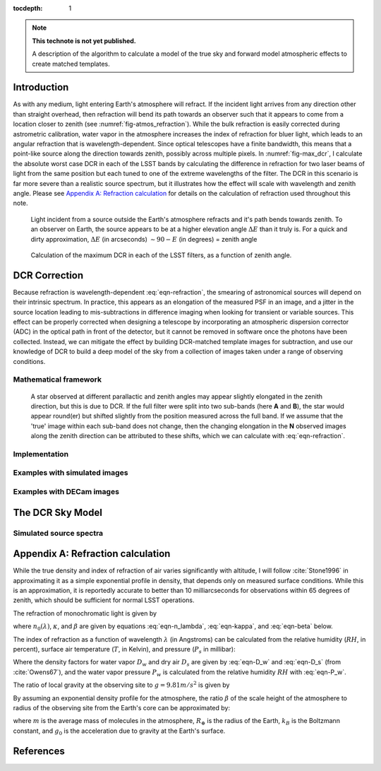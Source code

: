 



:tocdepth: 1

.. Please do not modify tocdepth; will be fixed when a new Sphinx theme is shipped.

.. note::

   **This technote is not yet published.**

   A description of the algorithm to calculate a model of the true sky and forward model atmospheric effects to create matched templates.

Introduction
============

As with any medium, light entering Earth's atmosphere will refract. If the incident light arrives from any direction other than straight overhead, then refraction will bend its path towards an observer such that it appears to come from a location closer to zenith (see :numref:`fig-atmos_refraction`). While the bulk refraction is easily corrected during astrometric calibration, water vapor in the atmosphere increases the index of refraction for bluer light, which leads to an angular refraction that is wavelength-dependent. Since optical telescopes have a finite bandwidth, this means that a point-like source along the direction towards zenith, possibly across multiple pixels. In :numref:`fig-max_dcr`, I calculate the absolute worst case DCR in each of the LSST bands by calculating the difference in refraction for two laser beams of light from the same position but each tuned to one of the extreme wavelengths of the filter. The DCR in this scenario is far more severe than a realistic source spectrum, but it illustrates how the effect will scale with wavelength and zenith angle. Please see `Appendix A: Refraction calculation`_ for details on the calculation of refraction used throughout this note.

.. figure:: /_static/refraction.gif
   :name: fig-atmos_refraction
   :target: http://target.link/url

   Light incident from a source outside the Earth's atmosphere refracts and it's path bends towards zenith. To an observer on Earth, the source appears to be at a higher elevation angle :math:`\Delta E` than it truly is. For a quick and dirty approximation, :math:`\Delta E` (in arcseconds) :math:`\sim 90 - E` (in degrees) = zenith angle


.. figure:: /_static/DCR_ZA-wavelength.png
   :name: fig-max_dcr
   :target: http://target.link/url

   Calculation of the maximum DCR in each of the LSST filters, as a function of zenith angle. 


DCR Correction
==============

Because refraction is wavelength-dependent :eq:`eqn-refraction`, the smearing of astronomical sources will depend on their intrinsic spectrum. In practice, this appears as an elongation of the measured PSF in an image, and a jitter in the source location leading to mis-subtractions in difference imaging when looking for transient or variable sources. This effect can be properly corrected when designing a telescope by incorporating an atmospheric dispersion corrector (ADC) in the optical path in front of the detector, but it cannot be removed in software once the photons have been collected. Instead, we can mitigate the effect by building DCR-matched template images for subtraction, and use our knowledge of DCR to build a deep model of the sky from a collection of images taken under a range of observing conditions. 

Mathematical framework
----------------------

.. figure:: /_static/DCR_subband_diagram.png
   :name: fig-subband_diagram
   :target: http://target.link/url

   A star observed at different parallactic and zenith angles may appear slightly elongated in the zenith direction, but this is due to DCR. If the full filter were split into two sub-bands (here **A** and **B**), the star would appear round(er) but shifted slightly from the position measured across the full band. If we assume that the 'true' image within each sub-band does not change, then the changing elongation in the **N** observed images along the zenith direction can be attributed to these shifts, which we can calculate with :eq:`eqn-refraction`.
   

.. math::
   :label: eqn-BB_identity

   B_{i\alpha}^\star B_{\alpha i} = \mathbb{1}

.. math::
   :label: eqn-basic_sum

    \sum_\alpha B_{\alpha i}  \overrightarrow{y_\alpha} =  \overrightarrow{s_i}

.. math::
   :label: eqn-iterative_sum

    \overrightarrow{y_\gamma} = B_{i\gamma}^\star  \overrightarrow{s_i} - B_{i\gamma}^\star  \sum_{\alpha  \neq \gamma} B_{\alpha i}  \overrightarrow{y_\alpha}  

.. math::
   :label: eqn-psf_iterative_sum

    Q_i\overrightarrow{y_\gamma} = B_{i\gamma}^\star  P \overrightarrow{s_i} - B_{i\gamma}^\star  \sum_{\alpha  \neq \gamma} B_{\alpha i}  Q_i \overrightarrow{y_\alpha}  

.. math::
   :label: eqn-psf_sum

   \sum_\alpha B_{\alpha i}  Q_i \overrightarrow{y_\alpha}  = P  \overrightarrow{s_i} 

Implementation
--------------


Examples with simulated images
------------------------------


Examples with DECam images
--------------------------


The DCR Sky Model
=================


Simulated source spectra
------------------------

Appendix A: Refraction calculation
==================================

While the true density and index of refraction of air varies significantly with altitude, I will follow :cite:`Stone1996` in approximating it as a simple exponential profile in density, that depends only on measured surface conditions. While this is an approximation, it is reportedly accurate to better than 10 milliarcseconds for observations within 65 degrees of zenith, which should be sufficient for normal LSST operations.

The refraction of monochromatic light is given by

.. math::
   :label: eqn-refraction

   R(\lambda) &= r_0 n_0(\lambda) \sin z_0 \int_1^{n_0(\lambda)} \frac{dn}{n \left(r^2n^2 -r_0^2n_0(\lambda)^2\sin^2z_0\right)^{1/2}} \nonumber\\
    &\simeq \kappa (n_0(\lambda) - 1) (1 - \beta) \tan z_0 - \kappa (1 - n_0(\lambda)) \left(\beta - \frac{n_0(\lambda) - 1}{2}\right) \tan^3z_0

where :math:`n_0(\lambda)`, :math:`\kappa`, and :math:`\beta` are given by equations :eq:`eqn-n_lambda`, :eq:`eqn-kappa`, and :eq:`eqn-beta` below. 

The index of refraction as a function of wavelength :math:`\lambda` (in Angstroms) can be calculated from the relative humidity (:math:`RH`, in percent), surface air temperature (:math:`T`, in Kelvin), and pressure (:math:`P_s` in millibar):

.. math::
   :label: eqn-n_lambda

   n_0( \lambda ) &=\:& 1 + \Delta n_s + \Delta n_w \\
   \\
   \Delta n_s &=\:& \bigg(2371.34 + \frac{683939.7}{130 -\sigma(\lambda)} + \frac{4547.3}{38.9 - \sigma(\lambda)^2}\bigg) D_s \times 10^{-8} \\
   \\
   \Delta n_w &=\:& \big(6487.31 + 58.058 \sigma(\lambda)^2 - 0.71150\sigma(\lambda)^4 + 0.08851\sigma(\lambda)^6\big) D_w \times 10^{-8} \\
   \\
   \sigma(\lambda) &=\:& 10^4/\lambda \;\;\;( \mu m^{-1})
   

Where the density factors for water vapor :math:`D_w` and dry air :math:`D_s` are given by :eq:`eqn-D_w` and :eq:`eqn-D_s` (from  :cite:`Owens67`), and the water vapor pressure :math:`P_w` is calculated from the relative humidity :math:`RH` with :eq:`eqn-P_w`.

.. math::
   :label: eqn-D_w

   D_w = \bigg[1+P_w (1+3.7\times10^{-4}P_w)\bigg(-2.37321\times 10^{-3} + \frac{2.23366}{T} - \frac{710.792}{T^2} + \frac{7.75141\times 10^4}{T^3}\bigg)\bigg] \frac{P_w}{T} 

.. math::
   :label: eqn-D_s

   D_s = \bigg[1 + (P_s - P_w) \bigg( 57.90 \times 10^{-8} -  \frac{9.3250\times 10^{-4}}{T} + \frac{0.25844}{T^2}\bigg)\bigg] \frac{P_s - P_w}{T}

.. math::
   :label: eqn-P_w

   P_w = RH\times 10^{-4}\times e^{(77.3450 + 0.0057 T - 7235.0/T)}/T^{8.2}


The ratio of local gravity at the observing site to :math:`g= 9.81 m/s^2` is given by

.. math::
   :label: eqn-kappa  

    \kappa = g_0/g = 1 + 5.302\times 10^{-3} \sin^2\phi - 5.83\times 10^{-6} \sin^2(2\phi) - 3.15\times 10^{-7} h \label{eqn:kappa}

By assuming an exponential density profile for the atmosphere, the ratio :math:`\beta` of the scale height of the atmosphere to radius of the observing site from the Earth's core can be approximated by:

.. math::
   :label: eqn-beta

   \beta &= \frac{1}{R_\oplus}\int_{0}^\infty \frac{\rho}{\rho_0} dh \nonumber \\
    &\simeq \frac{P_s}{\rho_0g_0 R_\oplus} = \frac{k_BT}{m g_0 R_\oplus} \nonumber \\
    &=  4.5908\times 10^{-6} T 

where :math:`m` is the average mass of molecules in the atmosphere, :math:`R_\oplus` is the radius of the Earth, :math:`k_B` is the Boltzmann constant, and :math:`g_0` is the acceleration due to gravity at the Earth's surface.


References
==========

.. bibliography:: DCR_references.bib
